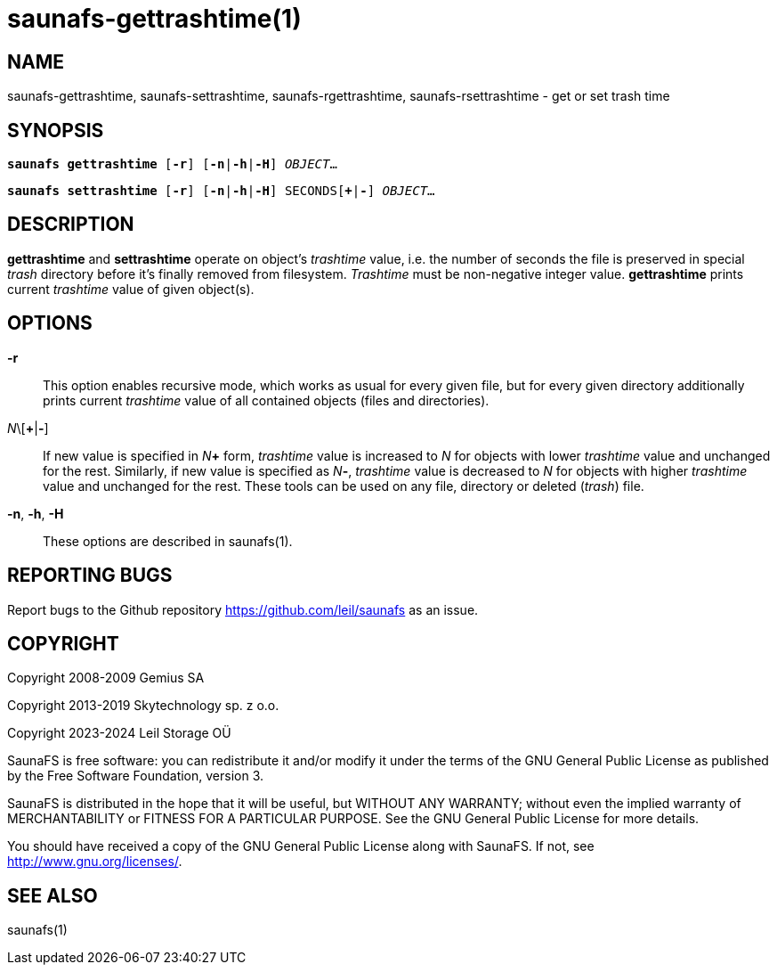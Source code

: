 saunafs-gettrashtime(1)
========================

== NAME

saunafs-gettrashtime, saunafs-settrashtime, saunafs-rgettrashtime,
saunafs-rsettrashtime - get or set trash time

== SYNOPSIS

[verse]
*saunafs gettrashtime* [*-r*] [*-n*|*-h*|*-H*] 'OBJECT'...

[verse]
*saunafs settrashtime* [*-r*] [*-n*|*-h*|*-H*] SECONDS[*+*|*-*] 'OBJECT'...


== DESCRIPTION

*gettrashtime* and *settrashtime* operate on object's 'trashtime' value, i.e.
the number of seconds the file is preserved in special 'trash' directory before
it's finally removed from filesystem. 'Trashtime' must be non-negative integer
value. *gettrashtime* prints current 'trashtime' value of given object(s).

== OPTIONS

*-r*:: This option enables recursive mode, which works as usual for every given
file, but for every given directory additionally prints current 'trashtime'
value of all contained objects (files and directories).

'N'\[*+*|*-*]:: If new value is specified in 'N'*+* form, 'trashtime' value is
increased to 'N' for objects with lower 'trashtime' value and unchanged for the
rest. Similarly, if new value is specified as 'N'*-*, 'trashtime' value is
decreased to 'N' for objects with higher 'trashtime' value and unchanged for
the rest. These tools can be used on any file, directory or deleted ('trash')
file.

*-n*, *-h*, *-H*:: These options are described in saunafs(1).

== REPORTING BUGS

Report bugs to the Github repository <https://github.com/leil/saunafs> as an
issue.

== COPYRIGHT

Copyright 2008-2009 Gemius SA

Copyright 2013-2019 Skytechnology sp. z o.o.

Copyright 2023-2024 Leil Storage OÜ

SaunaFS is free software: you can redistribute it and/or modify it under the
terms of the GNU General Public License as published by the Free Software
Foundation, version 3.

SaunaFS is distributed in the hope that it will be useful, but WITHOUT ANY
WARRANTY; without even the implied warranty of MERCHANTABILITY or FITNESS FOR A
PARTICULAR PURPOSE. See the GNU General Public License for more details.

You should have received a copy of the GNU General Public License along with
SaunaFS. If not, see <http://www.gnu.org/licenses/>.

== SEE ALSO

saunafs(1)
